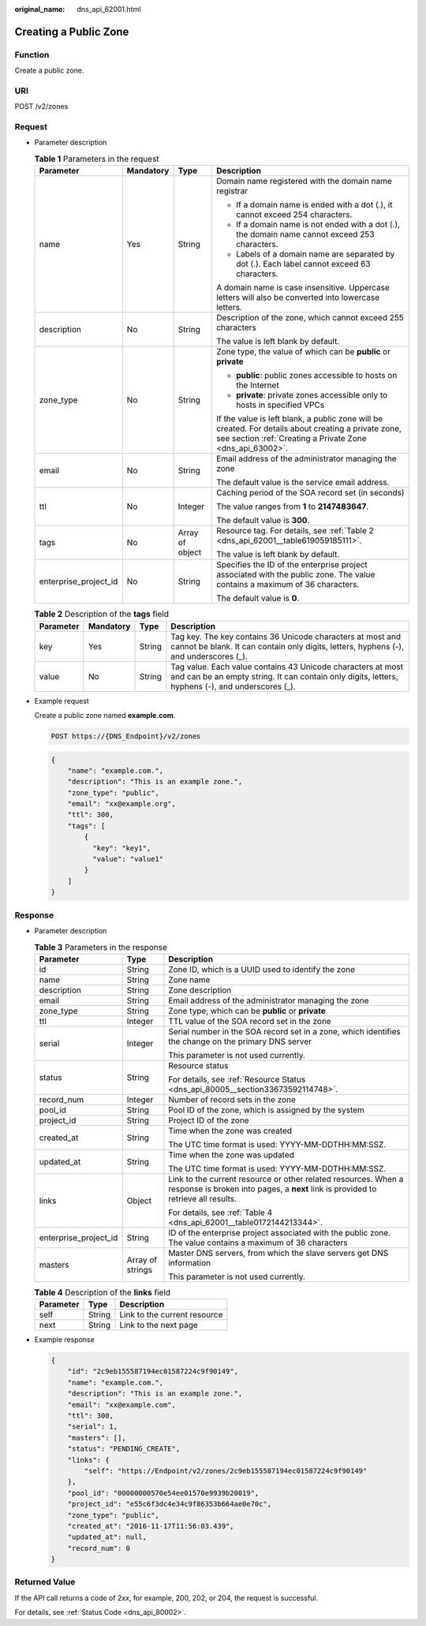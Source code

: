 :original_name: dns_api_62001.html

.. _dns_api_62001:

Creating a Public Zone
======================

Function
--------

Create a public zone.

URI
---

POST /v2/zones

Request
-------

-  Parameter description

   .. table:: **Table 1** Parameters in the request

      +-----------------------+-----------------+-----------------+-------------------------------------------------------------------------------------------------------------------------------------------------------------------+
      | Parameter             | Mandatory       | Type            | Description                                                                                                                                                       |
      +=======================+=================+=================+===================================================================================================================================================================+
      | name                  | Yes             | String          | Domain name registered with the domain name registrar                                                                                                             |
      |                       |                 |                 |                                                                                                                                                                   |
      |                       |                 |                 | -  If a domain name is ended with a dot (.), it cannot exceed 254 characters.                                                                                     |
      |                       |                 |                 | -  If a domain name is not ended with a dot (.), the domain name cannot exceed 253 characters.                                                                    |
      |                       |                 |                 | -  Labels of a domain name are separated by dot (.). Each label cannot exceed 63 characters.                                                                      |
      |                       |                 |                 |                                                                                                                                                                   |
      |                       |                 |                 | A domain name is case insensitive. Uppercase letters will also be converted into lowercase letters.                                                               |
      +-----------------------+-----------------+-----------------+-------------------------------------------------------------------------------------------------------------------------------------------------------------------+
      | description           | No              | String          | Description of the zone, which cannot exceed 255 characters                                                                                                       |
      |                       |                 |                 |                                                                                                                                                                   |
      |                       |                 |                 | The value is left blank by default.                                                                                                                               |
      +-----------------------+-----------------+-----------------+-------------------------------------------------------------------------------------------------------------------------------------------------------------------+
      | zone_type             | No              | String          | Zone type, the value of which can be **public** or **private**                                                                                                    |
      |                       |                 |                 |                                                                                                                                                                   |
      |                       |                 |                 | -  **public**: public zones accessible to hosts on the Internet                                                                                                   |
      |                       |                 |                 | -  **private**: private zones accessible only to hosts in specified VPCs                                                                                          |
      |                       |                 |                 |                                                                                                                                                                   |
      |                       |                 |                 | If the value is left blank, a public zone will be created. For details about creating a private zone, see section :ref:`Creating a Private Zone <dns_api_63002>`. |
      +-----------------------+-----------------+-----------------+-------------------------------------------------------------------------------------------------------------------------------------------------------------------+
      | email                 | No              | String          | Email address of the administrator managing the zone                                                                                                              |
      |                       |                 |                 |                                                                                                                                                                   |
      |                       |                 |                 | The default value is the service email address.                                                                                                                   |
      +-----------------------+-----------------+-----------------+-------------------------------------------------------------------------------------------------------------------------------------------------------------------+
      | ttl                   | No              | Integer         | Caching period of the SOA record set (in seconds)                                                                                                                 |
      |                       |                 |                 |                                                                                                                                                                   |
      |                       |                 |                 | The value ranges from **1** to **2147483647**.                                                                                                                    |
      |                       |                 |                 |                                                                                                                                                                   |
      |                       |                 |                 | The default value is **300**.                                                                                                                                     |
      +-----------------------+-----------------+-----------------+-------------------------------------------------------------------------------------------------------------------------------------------------------------------+
      | tags                  | No              | Array of object | Resource tag. For details, see :ref:`Table 2 <dns_api_62001__table619059185111>`.                                                                                 |
      |                       |                 |                 |                                                                                                                                                                   |
      |                       |                 |                 | The value is left blank by default.                                                                                                                               |
      +-----------------------+-----------------+-----------------+-------------------------------------------------------------------------------------------------------------------------------------------------------------------+
      | enterprise_project_id | No              | String          | Specifies the ID of the enterprise project associated with the public zone. The value contains a maximum of 36 characters.                                        |
      |                       |                 |                 |                                                                                                                                                                   |
      |                       |                 |                 | The default value is **0**.                                                                                                                                       |
      +-----------------------+-----------------+-----------------+-------------------------------------------------------------------------------------------------------------------------------------------------------------------+

   .. _dns_api_62001__table619059185111:

   .. table:: **Table 2** Description of the **tags** field

      +-----------+-----------+--------+-----------------------------------------------------------------------------------------------------------------------------------------------------------------+
      | Parameter | Mandatory | Type   | Description                                                                                                                                                     |
      +===========+===========+========+=================================================================================================================================================================+
      | key       | Yes       | String | Tag key. The key contains 36 Unicode characters at most and cannot be blank. It can contain only digits, letters, hyphens (-), and underscores (_).             |
      +-----------+-----------+--------+-----------------------------------------------------------------------------------------------------------------------------------------------------------------+
      | value     | No        | String | Tag value. Each value contains 43 Unicode characters at most and can be an empty string. It can contain only digits, letters, hyphens (-), and underscores (_). |
      +-----------+-----------+--------+-----------------------------------------------------------------------------------------------------------------------------------------------------------------+

-  Example request

   Create a public zone named **example.com**.

   .. code-block:: text

      POST https://{DNS_Endpoint}/v2/zones

   .. code-block::

      {
          "name": "example.com.",
          "description": "This is an example zone.",
          "zone_type": "public",
          "email": "xx@example.org",
          "ttl": 300,
          "tags": [
              {
                "key": "key1",
                "value": "value1"
              }
          ]
      }

Response
--------

-  Parameter description

   .. table:: **Table 3** Parameters in the response

      +-----------------------+-----------------------+-----------------------------------------------------------------------------------------------------------------------------------------------------+
      | Parameter             | Type                  | Description                                                                                                                                         |
      +=======================+=======================+=====================================================================================================================================================+
      | id                    | String                | Zone ID, which is a UUID used to identify the zone                                                                                                  |
      +-----------------------+-----------------------+-----------------------------------------------------------------------------------------------------------------------------------------------------+
      | name                  | String                | Zone name                                                                                                                                           |
      +-----------------------+-----------------------+-----------------------------------------------------------------------------------------------------------------------------------------------------+
      | description           | String                | Zone description                                                                                                                                    |
      +-----------------------+-----------------------+-----------------------------------------------------------------------------------------------------------------------------------------------------+
      | email                 | String                | Email address of the administrator managing the zone                                                                                                |
      +-----------------------+-----------------------+-----------------------------------------------------------------------------------------------------------------------------------------------------+
      | zone_type             | String                | Zone type, which can be **public** or **private**                                                                                                   |
      +-----------------------+-----------------------+-----------------------------------------------------------------------------------------------------------------------------------------------------+
      | ttl                   | Integer               | TTL value of the SOA record set in the zone                                                                                                         |
      +-----------------------+-----------------------+-----------------------------------------------------------------------------------------------------------------------------------------------------+
      | serial                | Integer               | Serial number in the SOA record set in a zone, which identifies the change on the primary DNS server                                                |
      |                       |                       |                                                                                                                                                     |
      |                       |                       | This parameter is not used currently.                                                                                                               |
      +-----------------------+-----------------------+-----------------------------------------------------------------------------------------------------------------------------------------------------+
      | status                | String                | Resource status                                                                                                                                     |
      |                       |                       |                                                                                                                                                     |
      |                       |                       | For details, see :ref:`Resource Status <dns_api_80005__section33673592114748>`.                                                                     |
      +-----------------------+-----------------------+-----------------------------------------------------------------------------------------------------------------------------------------------------+
      | record_num            | Integer               | Number of record sets in the zone                                                                                                                   |
      +-----------------------+-----------------------+-----------------------------------------------------------------------------------------------------------------------------------------------------+
      | pool_id               | String                | Pool ID of the zone, which is assigned by the system                                                                                                |
      +-----------------------+-----------------------+-----------------------------------------------------------------------------------------------------------------------------------------------------+
      | project_id            | String                | Project ID of the zone                                                                                                                              |
      +-----------------------+-----------------------+-----------------------------------------------------------------------------------------------------------------------------------------------------+
      | created_at            | String                | Time when the zone was created                                                                                                                      |
      |                       |                       |                                                                                                                                                     |
      |                       |                       | The UTC time format is used: YYYY-MM-DDTHH:MM:SSZ.                                                                                                  |
      +-----------------------+-----------------------+-----------------------------------------------------------------------------------------------------------------------------------------------------+
      | updated_at            | String                | Time when the zone was updated                                                                                                                      |
      |                       |                       |                                                                                                                                                     |
      |                       |                       | The UTC time format is used: YYYY-MM-DDTHH:MM:SSZ.                                                                                                  |
      +-----------------------+-----------------------+-----------------------------------------------------------------------------------------------------------------------------------------------------+
      | links                 | Object                | Link to the current resource or other related resources. When a response is broken into pages, a **next** link is provided to retrieve all results. |
      |                       |                       |                                                                                                                                                     |
      |                       |                       | For details, see :ref:`Table 4 <dns_api_62001__table0172144213344>`.                                                                                |
      +-----------------------+-----------------------+-----------------------------------------------------------------------------------------------------------------------------------------------------+
      | enterprise_project_id | String                | ID of the enterprise project associated with the public zone. The value contains a maximum of 36 characters                                         |
      +-----------------------+-----------------------+-----------------------------------------------------------------------------------------------------------------------------------------------------+
      | masters               | Array of strings      | Master DNS servers, from which the slave servers get DNS information                                                                                |
      |                       |                       |                                                                                                                                                     |
      |                       |                       | This parameter is not used currently.                                                                                                               |
      +-----------------------+-----------------------+-----------------------------------------------------------------------------------------------------------------------------------------------------+

   .. _dns_api_62001__table0172144213344:

   .. table:: **Table 4** Description of the **links** field

      ========= ====== ============================
      Parameter Type   Description
      ========= ====== ============================
      self      String Link to the current resource
      next      String Link to the next page
      ========= ====== ============================

-  Example response

   .. code-block::

      {
          "id": "2c9eb155587194ec01587224c9f90149",
          "name": "example.com.",
          "description": "This is an example zone.",
          "email": "xx@example.com",
          "ttl": 300,
          "serial": 1,
          "masters": [],
          "status": "PENDING_CREATE",
          "links": {
              "self": "https://Endpoint/v2/zones/2c9eb155587194ec01587224c9f90149"
          },
          "pool_id": "00000000570e54ee01570e9939b20019",
          "project_id": "e55c6f3dc4e34c9f86353b664ae0e70c",
          "zone_type": "public",
          "created_at": "2016-11-17T11:56:03.439",
          "updated_at": null,
          "record_num": 0
      }

Returned Value
--------------

If the API call returns a code of 2\ *xx*, for example, 200, 202, or 204, the request is successful.

For details, see :ref:`Status Code <dns_api_80002>`.
